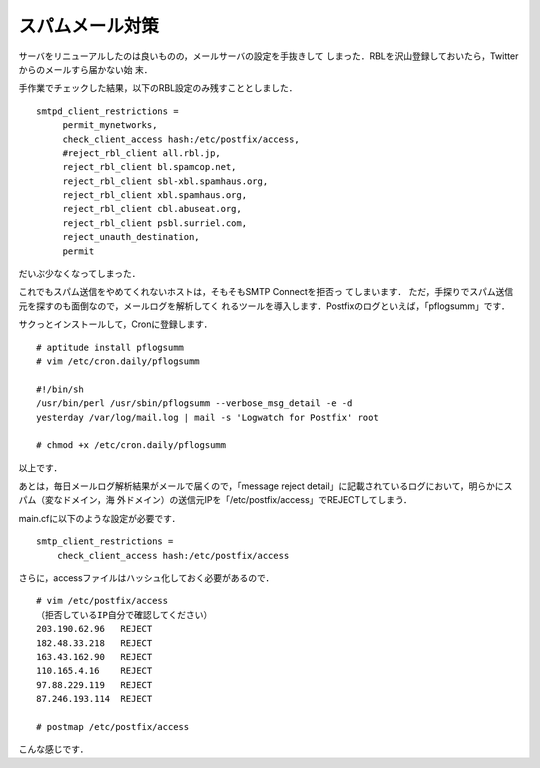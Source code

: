 ==================
 スパムメール対策
==================

サーバをリニューアルしたのは良いものの，メールサーバの設定を手抜きして
しまった．RBLを沢山登録しておいたら，Twitterからのメールすら届かない始
末．

手作業でチェックした結果，以下のRBL設定のみ残すこととしました．

::

   smtpd_client_restrictions =
        permit_mynetworks,
        check_client_access hash:/etc/postfix/access,
        #reject_rbl_client all.rbl.jp,
        reject_rbl_client bl.spamcop.net,
        reject_rbl_client sbl-xbl.spamhaus.org,
        reject_rbl_client xbl.spamhaus.org,
        reject_rbl_client cbl.abuseat.org,
        reject_rbl_client psbl.surriel.com,
        reject_unauth_destination,
        permit

だいぶ少なくなってしまった．

これでもスパム送信をやめてくれないホストは，そもそもSMTP Connectを拒否っ
てしまいます．
ただ，手探りでスパム送信元を探すのも面倒なので，メールログを解析してく
れるツールを導入します．Postfixのログといえば，「pflogsumm」です．

サクっとインストールして，Cronに登録します．

::

   # aptitude install pflogsumm
   # vim /etc/cron.daily/pflogsumm
   
   #!/bin/sh
   /usr/bin/perl /usr/sbin/pflogsumm --verbose_msg_detail -e -d
   yesterday /var/log/mail.log | mail -s 'Logwatch for Postfix' root

   # chmod +x /etc/cron.daily/pflogsumm


以上です．

あとは，毎日メールログ解析結果がメールで届くので，「message reject
detail」に記載されているログにおいて，明らかにスパム（変なドメイン，海
外ドメイン）の送信元IPを「/etc/postfix/access」でREJECTしてしまう．

main.cfに以下のような設定が必要です．

::

   smtp_client_restrictions =
       check_client_access hash:/etc/postfix/access

さらに，accessファイルはハッシュ化しておく必要があるので．

::

   # vim /etc/postfix/access
   （拒否しているIP自分で確認してください）
   203.190.62.96   REJECT
   182.48.33.218   REJECT
   163.43.162.90   REJECT
   110.165.4.16    REJECT
   97.88.229.119   REJECT
   87.246.193.114  REJECT
   
   # postmap /etc/postfix/access

こんな感じです．

.. author:: default
.. categories:: Blog
.. tags:: postfix
.. comments::
